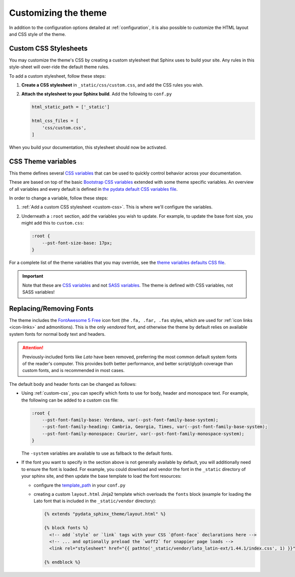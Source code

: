 .. _customizing:

*********************
Customizing the theme
*********************

In addition to the configuration options detailed at :ref:`configuration`, it
is also possible to customize the HTML layout and CSS style of the theme.

.. _custom-css:

Custom CSS Stylesheets
======================

You may customize the theme's CSS by creating a custom stylesheet that Sphinx uses to build your site.
Any rules in this style-sheet will over-ride the default theme rules.

To add a custom stylesheet, follow these steps:

1. **Create a CSS stylesheet** in ``_static/css/custom.css``, and add the CSS rules you wish.
2. **Attach the stylesheet to your Sphinx build**. Add the following to ``conf.py``

   .. code-block:: rst

       html_static_path = ['_static']

       html_css_files = [
           'css/custom.css',
       ]

When you build your documentation, this stylesheet should now be activated.

.. _css-variables:

CSS Theme variables
===================

This theme defines several `CSS variables <css-variable-help_>`_ that can be
used to quickly control behavior across your documentation.

These are based on top of the basic `Bootstrap CSS variables <https://getbootstrap.com/docs/4.0/getting-started/theming/#css-variables>`_
extended with some theme specific variables. An overview of all variables and
every default is defined in `the pydata default CSS variables file <pydata-css-variables_>`_.

In order to change a variable, follow these steps:

1. :ref:`Add a custom CSS stylesheet <custom-css>`. This is where we'll configure the variables.
2. Underneath a ``:root`` section, add the variables you wish to update. For example, to update
   the base font size, you might add this to ``custom.css``:
  
   .. code-block:: none

       :root {
           --pst-font-size-base: 17px;
       }

For a complete list of the theme variables that you may override, see the
`theme variables defaults CSS file <pydata-css-variables_>`_.

.. important::

   Note that these are `CSS variables <css-variable-help_>`_ and not
   `SASS variables <https://sass-lang.com/documentation/variables>`_.
   The theme is defined with CSS variables, not SASS variables!


Replacing/Removing Fonts
========================

The theme includes the `FontAwesome 5 Free <https://fontawesome.com/icons?m=free>`__
icon font (the ``.fa, .far, .fas`` styles, which are used for
:ref:`icon links <icon-links>` and admonitions). 
This is the only `vendored` font, and otherwise the theme by default relies on
available system fonts for normal body text and headers.

.. Attention::

    Previously-included fonts like `Lato` have been removed, preferring
    the most common default system fonts of the reader's computer. This provides
    both better performance, and better script/glyph coverage than custom fonts,
    and is recommended in most cases.

The default body and header fonts can be changed as follows:

- Using :ref:`custom-css`, you can specify which fonts to use for body, header
  and monospace text. For example, the following can be added to a custom
  css file:

  .. code-block:: none

      :root {
          --pst-font-family-base: Verdana, var(--pst-font-family-base-system);
          --pst-font-family-heading: Cambria, Georgia, Times, var(--pst-font-family-base-system);
          --pst-font-family-monospace: Courier, var(--pst-font-family-monospace-system);
      }

  The ``-system`` variables are available to use as fallback to the default fonts.

- If the font you want to specify in the section above is not generally available
  by default, you will additionally need to ensure the font is loaded.
  For example, you could download and vendor the font in the ``_static`` directory
  of your sphinx site, and then update the base template to load the font resources:

  - configure the `template_path <https://www.sphinx-doc.org/en/master/theming.html#templating>`__
    in your ``conf.py``
  - creating a custom ``layout.html`` Jinja2 template which overloads the ``fonts`` block
    (example for loading the Lato font that is included in the ``_static/vendor`` directory):

    .. code-block:: html+jinja

      {% extends "pydata_sphinx_theme/layout.html" %}

      {% block fonts %}
        <!-- add `style` or `link` tags with your CSS `@font-face` declarations here -->
        <!-- ... and optionally preload the `woff2` for snappier page loads -->
        <link rel="stylesheet" href="{{ pathto('_static/vendor/lato_latin-ext/1.44.1/index.css', 1) }}">

      {% endblock %}

.. _pydata-css-variables: https://github.com/pandas-dev/pydata-sphinx-theme/blob/master/pydata_sphinx_theme/static/css/theme.css
.. _css-variable-help: https://developer.mozilla.org/en-US/docs/Web/CSS/Using_CSS_custom_properties 